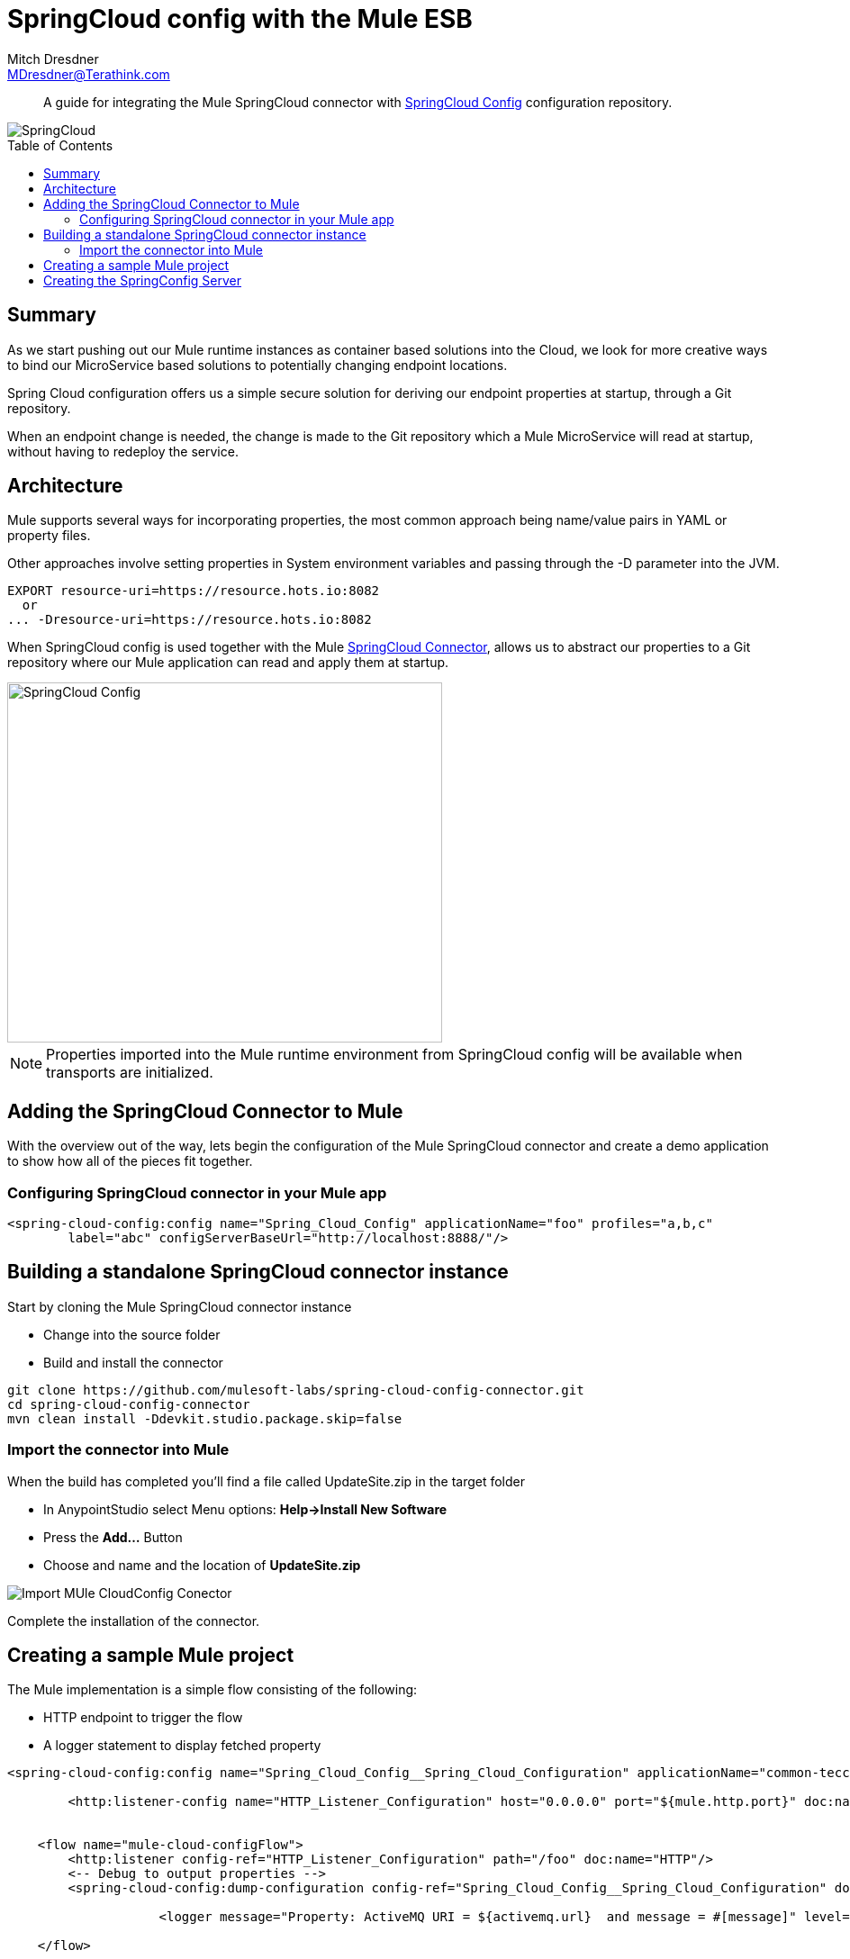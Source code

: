 = SpringCloud config with the Mule ESB
Mitch Dresdner <MDresdner@Terathink.com>
:toc:                                             // Enable table of contents [left, right]
:toc-placement: preamble
:appversion: 1.0.0
// A link as attribute
:fedpkg: https://apps.fedoraproject.org/packages/asciidoc
// Example of other attributes
:imagesdir: ./img
:icons: font
// Default icon dir is images/icons, can override using :iconsdir: ./icons
:stylesdir: ./styles
:scriptsdir: ./js
// keywords added to html
:keywords: spring-cloud, mule, configure

[abstract]
A guide for integrating the Mule SpringCloud connector with https://cloud.spring.io/spring-cloud-config/[SpringCloud Config] configuration repository.

[.text-center]
image::SpringCloud.png[SpringCloud]

[.preamble]
// Preamble goes here


== Summary

As we start pushing out our Mule runtime instances as container based solutions into the Cloud, we look for more creative ways to bind our MicroService based solutions to potentially changing endpoint locations.

Spring Cloud configuration offers us a simple secure solution for deriving our endpoint properties at startup, through a Git repository.

When an endpoint change is needed, the change is made to the Git repository which a Mule MicroService will read at startup, without having to redeploy the service.

== Architecture

Mule supports several ways for incorporating properties, the most common approach being name/value pairs in YAML or property files.

Other approaches involve setting properties in System environment variables and passing through the -D parameter into the JVM.

[listing]
--
EXPORT resource-uri=https://resource.hots.io:8082
  or
... -Dresource-uri=https://resource.hots.io:8082
--

When SpringCloud config is used together with the Mule https://github.com/mulesoft-labs/spring-cloud-config-connector[SpringCloud Connector], allows us to abstract our properties to a Git repository where our Mule application can read and apply them at startup.


[.text-center]
image::MuleCloudConfig.png[SpringCloud Config,483,400]

NOTE: Properties imported into the Mule runtime environment from SpringCloud config will be available when transports are initialized.

== Adding the SpringCloud Connector to Mule

With the overview out of the way, lets begin the configuration of the Mule SpringCloud connector and create a demo application to show how all of the pieces fit together.

=== Configuring SpringCloud connector in your Mule app

[listing]
--
<spring-cloud-config:config name="Spring_Cloud_Config" applicationName="foo" profiles="a,b,c"
	label="abc" configServerBaseUrl="http://localhost:8888/"/>
--

== Building a standalone SpringCloud connector instance

.Start by cloning the Mule SpringCloud connector instance
* Change into the source folder
* Build and install the connector

[listing]
--
git clone https://github.com/mulesoft-labs/spring-cloud-config-connector.git
cd spring-cloud-config-connector
mvn clean install -Ddevkit.studio.package.skip=false
--

=== Import the connector into Mule

.When the build has completed you'll find a file called UpdateSite.zip in the target folder
* In AnypointStudio select Menu options: **Help->Install New Software**
* Press the **Add...**  Button
* Choose and name and the location of *UpdateSite.zip*

image::InstallConnector.png[Import MUle CloudConfig Conector]

Complete the installation of the connector.




== Creating a sample Mule project
.The Mule implementation is a simple flow consisting of the following:
* HTTP endpoint to trigger the flow
* A logger statement to display fetched property

[listing]
--
<spring-cloud-config:config name="Spring_Cloud_Config__Spring_Cloud_Configuration" applicationName="common-tecc2" profiles="dev" doc:name="Spring Cloud Config: Spring Cloud Configuration"/>

	<http:listener-config name="HTTP_Listener_Configuration" host="0.0.0.0" port="${mule.http.port}" doc:name="HTTP Listener Configuration"/>


    <flow name="mule-cloud-configFlow">
        <http:listener config-ref="HTTP_Listener_Configuration" path="/foo" doc:name="HTTP"/>
        <-- Debug to output properties -->
        <spring-cloud-config:dump-configuration config-ref="Spring_Cloud_Config__Spring_Cloud_Configuration" doc:name="Spring Cloud Config"/>

		    <logger message="Property: ActiveMQ URI = ${activemq.url}  and message = #[message]" level="INFO" doc:name="Logger"/>

    </flow>
--

With the Mule flow complete we move on to the creation of the SpringBoot component.

== Creating the SpringConfig Server

The SpringConfig Server will be a simple SpringBoot project which will look for property dependencies in a Git repository. Let's start by creating the Git repository adding a property file and commiting the changes.

.Creating the Git Repository for properties

[listing]
--
cd \home\Dev
mkdir git-localconfig-repo
cd git-localconfig-repo

# Initialize the Git repository
git init
--

.Using your favorite editor create a property file with the following sample properties:
[listing]
--
# Git Repository location is \home\Dev\git-localconfig-repo

# Use your favorite editor to create the property file below, im going to cheat and use cat in my git bash shell
cat > dev.properties
################################
#  ActimeMQ server properties  #
################################
activemq.url=tcp://localhost:61616

################################
# HTTP Properties              #
################################
mule.http.port=8083
^D
--

Now that we have a property file in a local Git repository we'll commit the changes and move on to creating the SpringConfig Server.

NOTE: All SpringBoot projects start at http://start.spring.io/

.Create a SpringBoot Project

image::SpringInitializr.png[Spring Initializer,600,300]

With the SpringConfig Server created we'll add the necessary pieces to create the server and bind to our Git properties.

.SpringConfig Server settings
* Enable the server with @EnableConfigServer
* Define the server property configuration

[listing]
--
@EnableConfigServer
@SpringBootApplication
public class SpringCloudConfigServerApplication {

	public static void main(String[] args) {
		SpringApplication.run(SpringCloudConfigServerApplication.class, args);
	}
}
--

.Property file configuration
[listing]
--
# application.properties
spring.application.name=spring-cloud-config-server
server.port=8888

# Define the location of our Git repo
spring.cloud.config.server.git.uri=file:///Home/Dev/git-localconfig-repo/
--

Now the the changes are in place for the SpringConfig Server, let's start it up and access the property settings from our Mule application

.Start our SpringConfig Server with maven
[listing]
--
mvn spring-boot:run
--

Next start the Mule flow and trigger the flow to review the results of the SpringConfig Server integration.
